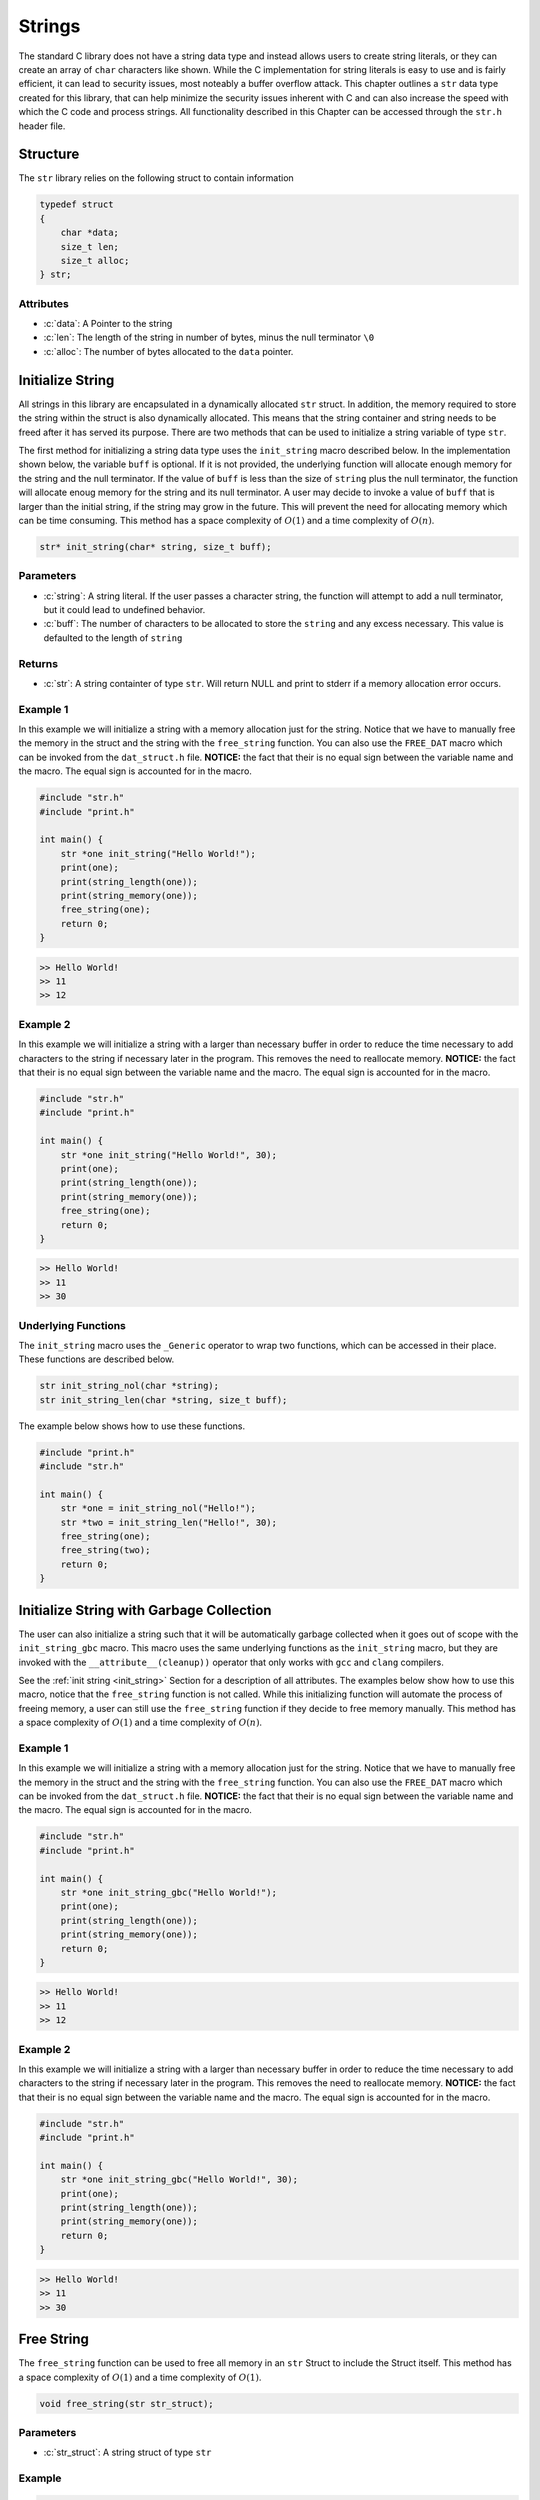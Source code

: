 *******
Strings
*******
The standard C library does not have a string data type and instead allows 
users to create string literals, or they can create an array of ``char``
characters like shown.  While the C implementation for string literals 
is easy to use and is fairly efficient, it can lead to security issues,
most noteably a buffer overflow attack.  This chapter outlines a ``str``
data type created for this library, that can help minimize the security issues 
inherent with C and can also increase the speed with which the C code and 
process strings.  All functionality described in this Chapter can be
accessed through the ``str.h`` header file.

.. role:: c(code)
   :language: c

Structure
=========
The ``str`` library relies on the following struct to contain information

.. code-block:: c

   typedef struct
   {
       char *data;
       size_t len;
       size_t alloc;
   } str;

Attributes
----------

- :c:`data`: A Pointer to the string
- :c:`len`: The length of the string in number of bytes, minus the null terminator ``\0``
- :c:`alloc`: The number of bytes allocated to the ``data`` pointer.

.. _init_string:

Initialize String 
=================
All strings in this library are encapsulated in a dynamically allocated 
``str`` struct.  In addition, the memory required to store the string 
within the struct is also dynamically allocated.  This means that the 
string container and string needs to be freed after it has served its 
purpose.  There are two methods that can be used to initialize a string 
variable of type ``str``.

The first method for initializing a string data type uses the ``init_string``
macro described below.  In the implementation shown below, the variable 
``buff`` is optional.  If it is not provided, the underlying function will 
allocate enough memory for the string and the null terminator.  If the value 
of ``buff`` is less than the size of ``string`` plus the null terminator,
the function will allocate enoug memory for the string and its null terminator.
A user may decide to invoke a value of ``buff`` that is larger than the initial 
string, if the string may grow in the future.  This will prevent the need 
for allocating memory which can be time consuming.  This method has a
space complexity of :math:`O(1)` and a time complexity of :math:`O(n)`.

.. code-block:: c

   str* init_string(char* string, size_t buff);

Parameters 
----------

- :c:`string`: A string literal.  If the user passes a character string, the function will attempt to add a null terminator, but it could lead to undefined behavior.
- :c:`buff`: The number of characters to be allocated to store the ``string`` and any excess necessary.  This value is defaulted to the length of ``string``

Returns
-------

- :c:`str`: A string containter of type ``str``. Will return NULL and print to stderr if a memory allocation error occurs.

Example 1
---------
In this example we will initialize a string with a memory allocation just for
the string. Notice that we have to manually free the memory in the struct 
and the string with the ``free_string`` function.  You can also use the 
``FREE_DAT`` macro which can be invoked from the ``dat_struct.h`` file.
**NOTICE:** the fact that their is no equal sign between the variable 
name and the macro.  The equal sign is accounted for in the macro.

.. code-block:: c 

   #include "str.h"
   #include "print.h"

   int main() {
       str *one init_string("Hello World!");
       print(one);
       print(string_length(one));
       print(string_memory(one));
       free_string(one);
       return 0;
   }

.. code-block:: bash 

   >> Hello World!
   >> 11
   >> 12


Example 2 
---------
In this example we will initialize a string with a larger than necessary buffer 
in order to reduce the time necessary to add characters to the string if 
necessary later in the program.  This removes the need to reallocate memory.
**NOTICE:** the fact that their is no equal sign between the variable 
name and the macro.  The equal sign is accounted for in the macro.

.. code-block:: c 

   #include "str.h"
   #include "print.h"

   int main() {
       str *one init_string("Hello World!", 30);
       print(one);
       print(string_length(one));
       print(string_memory(one));
       free_string(one);
       return 0;
   }

.. code-block:: bash 

   >> Hello World! 
   >> 11 
   >> 30

Underlying Functions
--------------------
The ``init_string`` macro uses the ``_Generic`` operator to wrap two 
functions, which can be accessed in their place.  These functions are 
described below.

.. code-block:: bash 

   str init_string_nol(char *string);
   str init_string_len(char *string, size_t buff);

The example below shows how to use these functions.

.. code-block:: c 
   
   #include "print.h"
   #include "str.h"
  
   int main() {
       str *one = init_string_nol("Hello!");
       str *two = init_string_len("Hello!", 30);
       free_string(one);
       free_string(two);
       return 0;
   }



Initialize String with Garbage Collection
=========================================
The user can also initialize a string such that it will be automatically 
garbage collected when it goes out of scope with the ``init_string_gbc``
macro.  This macro uses the same underlying functions as the ``init_string``
macro, but they are invoked with the ``__attribute__(cleanup))`` operator 
that only works with ``gcc`` and ``clang`` compilers.  

See the :ref:`init string <init_string>` Section for a description of all 
attributes.  The examples below show how to use this macro, notice that the 
``free_string`` function is not called.  While this initializing function will 
automate the process of freeing memory, a user can still use the ``free_string``
function if they decide to free memory manually. This method has a
space complexity of :math:`O(1)` and a time complexity of :math:`O(n)`. 

Example 1
---------
In this example we will initialize a string with a memory allocation just for
the string. Notice that we have to manually free the memory in the struct 
and the string with the ``free_string`` function.  You can also use the 
``FREE_DAT`` macro which can be invoked from the ``dat_struct.h`` file.
**NOTICE:** the fact that their is no equal sign between the variable 
name and the macro.  The equal sign is accounted for in the macro.

.. code-block:: c 

   #include "str.h"
   #include "print.h"

   int main() {
       str *one init_string_gbc("Hello World!");
       print(one);
       print(string_length(one));
       print(string_memory(one));
       return 0;
   }

.. code-block:: bash 

   >> Hello World!
   >> 11
   >> 12


Example 2 
---------
In this example we will initialize a string with a larger than necessary buffer 
in order to reduce the time necessary to add characters to the string if 
necessary later in the program.  This removes the need to reallocate memory.
**NOTICE:** the fact that their is no equal sign between the variable 
name and the macro.  The equal sign is accounted for in the macro.

.. code-block:: c 

   #include "str.h"
   #include "print.h"

   int main() {
       str *one init_string_gbc("Hello World!", 30);
       print(one);
       print(string_length(one));
       print(string_memory(one));
       return 0;
   }

.. code-block:: bash 

   >> Hello World! 
   >> 11 
   >> 30

Free String 
===========
The ``free_string`` function can be used to free all memory in an ``str``
Struct to include the Struct itself. This method has a
space complexity of :math:`O(1)` and a time complexity of :math:`O(1)`. 

.. code-block:: c

   void free_string(str str_struct);

Parameters 
----------

- :c:`str_struct`: A string struct of type ``str``

Example 
-------

.. code-block:: c 

   #include "str.h"
   #include "print.h"

   int main() {
       str *one init_string_gbc("Hello World!", 30);
       free_string(one);
       return 0;
   }

Get String
==========
While the user can directly interface with the ``str`` struct, it is not wise 
to do so, since it enables the user to accidentally change an attribute that
could cause undefined behavior.  The ``get_string`` function allows a user 
to access the string variable in the ``str`` struct. This method has a
space complexity of :math:`O(1)` and a time complexity of :math:`O(1)`. 

.. code-block:: c

   char* get_string(str *str_struct);

Parameters 
----------

- :c:`str_struct`: A string container of type ``str``.

Returns 
-------

- :c:`string`: A string of type ``char*``. Will return NULL and print to stderr if input points to NULL struct or string.

Example 
-------
The following example shows how the ``get_string`` function can be used to 
retrieve a string.

.. code-block:: c 

   #include "str.h"
   #include "print.h"

   int main() {
       str *one init_string("Hello World!");
       print(get_string(one));
       free_string(one);
       return 0;
   }

.. code-block:: bash 

   >> Hello World!

String Length 
=============
While the user can directly interface with the ``str`` struct, it is not wise 
to do so, since it enables the user to accidentally change an attribute that
could cause undefined behavior.  The ``string_length`` function allows a user 
to access the length of the string variable in the ``str`` struct. Unlike 
string literals in the C language, this container does not rely on a null 
terminator to determine the string length, but instead an attribute of the 
``str`` struct. This method has a
space complexity of :math:`O(1)` and a time complexity of :math:`O(1)`. 

.. code-block:: c

   size_t string_length(str *str_struct);

Parameters 
----------

- :c:`str_struct`: A string container of type ``str``.  Will return -1 if input points to NULL struct or string.

Returns 
-------

- :c:`len`: The length of the string in the ``str`` container minus the null terminator.

Example 
-------
The following example shows how the ``get_string`` function can be used to 
retrieve a string.

.. code-block:: c 

   #include "str.h"
   #include "print.h"

   int main() {
       str *one init_string("Hello World!");
       print(string_length(one));
       free_string(one);
       return 0;
   }

.. code-block:: bash 

   >> 11

String Memory 
=============
The ``string_memory`` function returns to a user the memory allocation for the 
string in units of ``chars``.  The user can also access the memory via the
``struct->alloc`` attribute; however, it can be dangerous to directly access 
a struct attribute.  If a user were to accidentally change a value in a struct 
attribute it could lead to undefined behavior.  This function will return a -1 
and print to ``stderr`` if the user passes a NULL struct or a struct with 
a NULL pointer to ``data``.

.. code-block:: c 

   size_t string_memory(str *str_struct);

Parameters 
----------

- :c:`str_struct`: A struct of type str 

Returns 
-------

- :c:`alloc`: The memory allocation in units of ``chars``.

Example 
-------

.. code-block:: c 

   #define "print.h"
   #define "str.h"

   int main() {
       str *one init_string("Hello", 20);
       print("The string size is: ", string_memory(one));
       free_string(one);
       return 0;
   }

.. code-block:: bash 

   >> The string size is: 20

Insert String 
=============
The ``insert_string`` macro allows a user to insert a string literal 
or another ``str`` container into a ``str`` container.  The underlying 
functions will allow a user to insert the struct anywhere into the string.
This function will return a false if the user supplies data that points to 
NULL values, or if it is not able to allocate sufficient memory for the string 
concatenations.  This macro and its underlying functions have a time 
complexity of :math:`O(a+b)` where :math:`a` and :math:`b` are the lengths
of the first and second strings.  However, if you insert at the end of string 
:math:`a` this method will only be of order :math:`O(b)`.  The function also
has a memory complexity of :math:`O(a+b)`. In addition, if the buffer does 
original and inserted strings together, doubling that number plus one, and 
it will re-allocate memory for that buffer size.

.. code-block:: c 

   bool insert_string(str *str_one, char* || str* str_two, size_t index);

Parameters
----------

- :c:`str_one`: A string container of type ``str``. This is the string that will be inserted into.
- :c:`str_two`: A string literal or string container of type ``str``.
- :c:`index`: The index where ``str_two`` will be inserted into ``str_one``.

Returns
-------

- :c:`err_code`: true if the function executes succesfully, false otherwise with a ``stderr`` print out.

Example 1 
---------
This example shows a use where a string literal is inserted into a ``str`` container.

.. code-block:: c 

   #define "print.h"
   #define "str.h"

   int main() {
       str *a init_string("Hello");
       bool result = insert_string(a, " World!", get_length(one));
       print(result);
       print(a);
       print(string_length(one));
       free_string(one);
       return 0;
   }

.. code-block:: bash 

   >> true
   >> Hello World!
   >> 11

Example 2
---------
This example shows a user where a ``str`` container is inserted into another 
``str`` container.

.. code-block:: c 

   #define "print.h"
   #define "str.h"

   int main() {
       str *a init_string("Hello");
       str *b init_string(" World!");
       bool result = insert_string(a, b, 2);
       print(result);
       print(a);
       print(string_length(one));
       free_string(one);
       free_string(two);
       return 0;
   }

.. code-block:: bash 

   >> true
   >> He World!llo
   >> 11

Example 3
---------
This example shows how the function fails when an index out of bounds is
selected.  The function can also fail for a failure to reallocate memory 
if required, or if the user passes a NULL ``str`` container or string literal,
or if one of the ``str`` containers has a NULL pointer to its string.


.. code-block:: c 

   #define "print.h"
   #define "str.h"

   int main() {
       str *a init_string("Hello");
       str *b init_string(" World!");
       bool result = insert_string(a, b, 50);
       print(result);
       print(a);
       print(string_length(one));
       free_string(one);
       free_string(two);
       return 0;
   }

.. code-block:: bash 

   >> String insert location out of bounds
   >> false
   >> Hello
   >> 5

Underlying Functions 
--------------------
The ``insert_string`` macro relies on a ``_Generic`` operator that connects
the following two functions which can be used in place of the ``insert_string``
macro.

.. code-block:: bash 

   bool insert_string_lit(str *str_struct, char *string, size_t index);
   bool insert_string_str(str *str_struct_one, str *str_struct_two, size_t index);

.. code-block:: c 

   #define "print.h"
   #define "str.h"

   int main() {
       str *a init_string("Hello");
       str *b init_string(" World!");
       bool result = insert_string(a, b, 2);
       print(result);
       print(a);
       print(string_length(one));
       free_string(one);
       free_string(two);
       return 0;
   }

.. code-block:: bash 

   >> true
   >> He World!llo
   >> 11

Trim String 
===========
The process of initializing a string can lead to an oversized memory allocation 
that is later deemed un-necessary.  The ``trim_string`` function will downsize 
the memory to the minimum necessary allocation.  This function will return ``true``
if succesfully executed and ``false`` if unsuccesful.  The function may return 
false if the memory is undersized, or if the user passes a NULL struct or string to 
the function.

.. code-block:: c 

   bool trim_string(str *str_struct);

Parameters 
----------

- :c:`str_struct`: A string container of type ``str``.

Returns 
-------

- :c:`err_code`: true if the function executes succesfully, false otherwise with a stderr print out.

Example 1
---------
Example for an oversized string 

.. code-block:: c 

   #include "print.h"
   #include "str.h"

   int main() {
       // String is oversized in memory
       str *one init_string("Hello", 30);
       print(string_length(one));
       print(string_memory(one));
       bool val = trim_string(one);
       print(val);
       print(string_length(one));
       print(string_memory(one));
       free_string(one);
       return 0;
   }

.. code-block:: bash 

   >> 5
   >> 30
   >> true 
   >> 5 
   >> 6

Example 2 
---------
Example for a properly sized string 

.. code-block:: c 

   #include "print.h"
   #include "str.h"

   int main() {
       // String is properly sized in memory
       str *one init_string("Hello");
       print(string_length(one));
       print(string_memory(one));
       bool val = trim_string(one);
       print(val);
       print(string_length(one));
       print(string_memory(one));
       free_string(one);
       return 0;
   }

.. code-block:: bash 

   >> 5
   >> 6
   >> true 
   >> 5 
   >> 6

Example 3 
---------
Example where a NULL struct is passed to function.

.. code-block:: c 

   #include "print.h"
   #include "str.h"

   int main() {
       // Passing a NULL struct
       bool val = trim_string(NULL);
       print(val);
       return 0;
   }

.. code-block:: bash 

   >> Null pointer provided to trim_string
   >> false

Copy String 
===========
The ``copy_string`` function will create a deep copy of a string container to
include the memory allocation.

.. code-block:: c 

   str* copy_string(str *str_struct);

Parameters 
----------

- :c:`str_struct`: A string container of type ``str``

Returns
-------

- :c:`str_copy`: A copy of the input ``str`` struct.

Example 
-------

.. code-block:: c 

   #include "str.h"
   #include "print.h"

   int main() {
       str *one init_string("Hello", 20);
       str *two = copy_string(one);
       print(get_string(two));
       print(string_length(two));
       print(string_memory(two));
       return 0;
   }
.. code-block:: bash 

   >> Hello 
   >> 5 
   >> 20

Compare String 
==============
The ``compare_strings`` macro can be used to compare a string container to
another string container or a string literal. This macro utilizes the ``_Generic``
operator to select from one of two functions that allows a user to compare 
a string container of type ``str`` with another ``str`` container or a string 
literal.  The function will compare each ``char`` to see if they match.  The 
difference between the first non matching characters will be returned as an
integer difference, unless all ``char``'s match in which case it will return 
0.  If the strings have a different length, the function will return the 
difference in the lengths of the strings with the first container being the 
basis for the difference.  Finally, if the user passes a NULL pointer as the 
container, string literal, or if the container possesses a NULL pointer to 
its contained string, the function will return 0 and write an message to 
``stderr``.  Both underlying functions are safer to use than the ``strcmp``
function in the ``string.h`` header file; however, comparing two string 
containers is the safest option to ensure that a string literal is not 
null terminated.

.. code-block:: c

   int compare_strings(str *str_one, str* || char* str_two);

Parameters 
----------

- :c:`str_one`: A string container of type ``str``
- :c:`str_two`: A string container of type ``str`` or a string literal

Returns 
-------

- :c:`cmp`: 0 if strings are equal, < 0 if ``str_one`` is greater than ``str_two``, > 0 otherwise.

Example 1
---------
This example shows the comparison between a string container and a string 
literal.  This option is safer than the ``strcmp`` function in ``string.h``,
however, it still runs the risk that the string literal is not null terminated,
which could lead to an incorrect result.

.. code-block:: c 

   #define "print.h"
   #define "str.h"

   int main() {
       str *one init_string("Hello");
       int val = compare_strings(one, "Helloo");
       print(val);
       free_string(one);
   return 0;
   }

.. code-block:: bash 

   >> -1

Example 2 
---------
This example shows the comparison between two string containers which is the 
safest opton for comparing two strings.

.. code-block:: c 

   #define "print.h"
   #define "str.h"

   int main() {
       str *one init_string("Hello");
       str *two init_string("Hello");
       int val = compare_strings(one, two);
       print(val);
       free_string(one);
       free_string(two);
   return 0;
   }

.. code-block:: bash 

   >> 0

Underlying Functions 
--------------------
The ``compare_strings`` macro uses the ``_Generic`` operator to select 
from one of the two following functions that can be used in its place. 

.. code-block:: c 

   int compare_strings_lit(str *str_struct, char *string);
   int compare_strings_str(str *str_struct_one, str *str_struct_two);

Find Char 
=========
The ``find_first_char`` and ``find_last_char`` functions can be used on a ``str``
container in much the same way the ``strchr`` function in the ``string.h`` header 
file is used.  These two functions will search for the first or last occurrances 
of a ``char`` in a string and return a pointer to the ``char`` value.  If the 
``char`` is not found the functions will return a NULL pointer.  In addition, 
if the user passes a NULL pointer to the ``str`` struct or the pointer to 
``data`` within the struct, the function will return NULL and write a message 
to ``stderr``.  Also, if the ``char`` is not found, the function will return 
a ``NULL`` value. **NOTE:** These functions can also be used to search for 
the position of the null terminator.

.. code-block:: c 

   char* find_first_char(str *str_struct, char c);
   char* find_last_char(str *str_struct, char c);

Parameters 
----------

- :c:`str_struct`: A string container of type ``str``.
- :c:`c`: A char value 

Returns 
-------

- :c:`ptr`: A pointer to the ``char`` value within the string, or NULL if the value can not be found or the input data is a NULL pointer.

Example 1
---------
An example to find the first char value 

.. code-block:: c

   #define "print.h"
   #define "str.h"

   int main() {
       str *one init_string("Hello");
       char *ptr = find_first_char(one, 'l');
       assert_non_null(ptr);
       assert_ptr_equal(ptr, one->data + 2);
       free_string(one); 
       return 0;
   }

Example 2
---------
An example to find the last char value.

.. code-block:: c

   #define "print.h"
   #define "str.h"

   int main() {
       str *one init_string("Hello");
       char *ptr = find_last_char(one, 'l');
       assert_non_null(ptr);
       assert_ptr_equal(ptr, one->data + 3);
       free_string(one); 
       return 0;
   }
